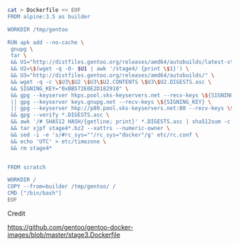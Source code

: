 

#+HEADERS: 
#+BEGIN_SRC sh

cat > Dockerfile << EOF
FROM alpine:3.5 as builder

WORKDIR /tmp/gentoo

RUN apk add --no-cache \
 gnupg \
 tar \
 && U1="http://distfiles.gentoo.org/releases/amd64/autobuilds/latest-stage4-amd64-hardened+minimal.txt" \
 && U2=\$(wget -q -O- $U1 | awk '/stage4/ {print \$1}') \
 && U3="http://distfiles.gentoo.org/releases/amd64/autobuilds/" \
 && wget -q -c \$U3\$U2 \$U3\$U2.CONTENTS \$U3\$U2.DIGESTS.asc \
 && SIGNING_KEY="0xBB572E0E2D182910" \
 && gpg --keyserver hkps.pool.sks-keyservers.net --recv-keys \${SIGNING_KEY} \
 || gpg --keyserver keys.gnupg.net --recv-keys \${SIGNING_KEY} \                       
 || gpg --keyserver hkp://p80.pool.sks-keyservers.net:80 --recv-keys \${SIGNING_KEY} \
 && gpg --verify *.DIGESTS.asc \
 && awk '/# SHA512 HASH/{getline; print}' *.DIGESTS.asc | sha512sum -c \
 && tar xjpf stage4*.bz2 --xattrs --numeric-owner \
 && sed -i -e 's/#rc_sys=""/rc_sys="docker"/g' etc/rc.conf \
 && echo 'UTC' > etc/timezone \
 && rm stage4*


FROM scratch

WORKDIR /
COPY --from=builder /tmp/gentoo/ /
CMD ["/bin/bash"]
EOF

#+END_SRC


Credit

https://github.com/gentoo/gentoo-docker-images/blob/master/stage3.Dockerfile



